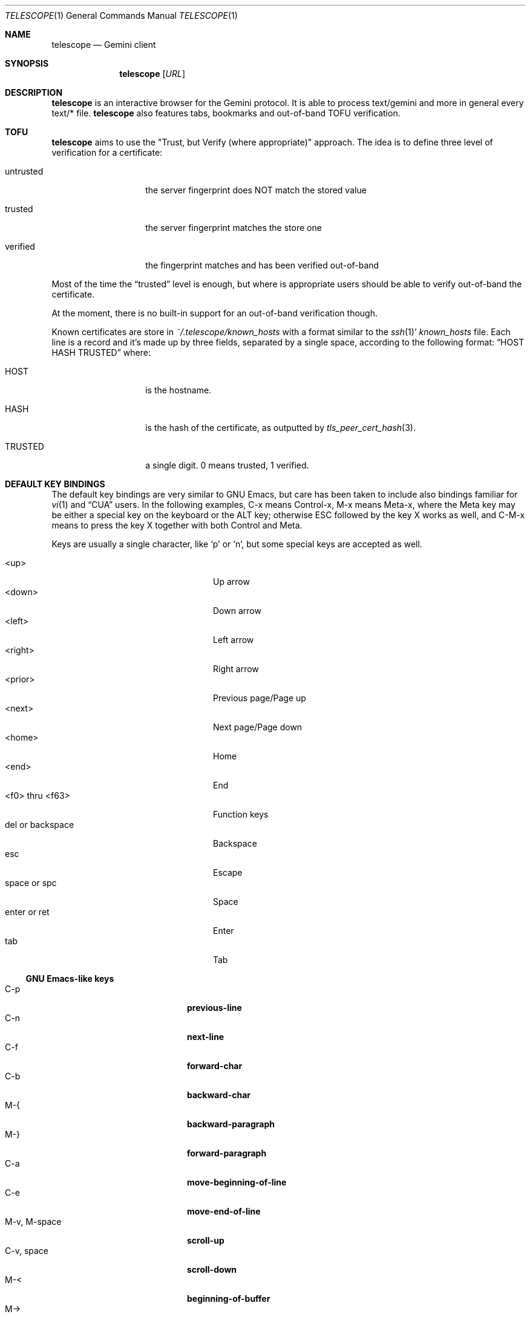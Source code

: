 .\" Copyright (c) 2021 Omar Polo <op@omarpolo.com>
.\"
.\" Permission to use, copy, modify, and distribute this software for any
.\" purpose with or without fee is hereby granted, provided that the above
.\" copyright notice and this permission notice appear in all copies.
.\"
.\" THE SOFTWARE IS PROVIDED "AS IS" AND THE AUTHOR DISCLAIMS ALL WARRANTIES
.\" WITH REGARD TO THIS SOFTWARE INCLUDING ALL IMPLIED WARRANTIES OF
.\" MERCHANTABILITY AND FITNESS. IN NO EVENT SHALL THE AUTHOR BE LIABLE FOR
.\" ANY SPECIAL, DIRECT, INDIRECT, OR CONSEQUENTIAL DAMAGES OR ANY DAMAGES
.\" WHATSOEVER RESULTING FROM LOSS OF USE, DATA OR PROFITS, WHETHER IN AN
.\" ACTION OF CONTRACT, NEGLIGENCE OR OTHER TORTIOUS ACTION, ARISING OUT OF
.\" OR IN CONNECTION WITH THE USE OR PERFORMANCE OF THIS SOFTWARE.
.Dd $Mdocdate: March 28 2021$
.Dt TELESCOPE 1
.Os
.Sh NAME
.Nm telescope
.Nd Gemini client
.Sh SYNOPSIS
.Nm
.Bk -words
.Op Ar URL
.Ek
.Sh DESCRIPTION
.Nm
is an interactive browser for the Gemini protocol.
It is able to process text/gemini and more in general every text/* file.
.Nm
also features tabs, bookmarks and out-of-band TOFU verification.
.Sh TOFU
.Nm
aims to use the "Trust, but Verify (where appropriate)" approach.
The idea is to define three level of verification for a certificate:
.Bl -tag -width 12m
.It untrusted
the server fingerprint does NOT match the stored value
.It trusted
the server fingerprint matches the store one
.It verified
the fingerprint matches and has been verified out-of-band
.El
.Pp
Most of the time the
.Dq trusted
level is enough, but where is appropriate users should be able to
verify out-of-band the certificate.
.Pp
At the moment, there is no built-in support for an out-of-band
verification though.
.Pp
Known certificates are store in
.Pa ~/.telescope/known_hosts
with a format similar to the
.Xr ssh 1 Ns '
.Pa known_hosts
file.
Each line is a record and it's made up by three fields, separated by a
single space, according to the following format:
.Dq HOST HASH TRUSTED
where:
.Bl -tag -width 12m
.It HOST
is the hostname.
.It HASH
is the hash of the certificate, as outputted by
.Xr tls_peer_cert_hash 3 .
.It TRUSTED
a single digit.
0 means trusted, 1 verified.
.El
.Sh DEFAULT KEY BINDINGS
The default key bindings are very similar to GNU Emacs, but care has
been taken to include also bindings familiar for
.Xr vi 1
and
.Dq CUA
users.
In the following examples, C-x means Control-x, M-x means Meta-x,
where the Meta key may be either a special key on the keyboard or the
ALT key; otherwise ESC followed by the key X works as well, and C-M-x
means to press the key X together with both Control and Meta.
.Pp
Keys are usually a single character, like
.Sq p
or
.Sq n ,
but some special keys are accepted as well.
.Pp
.Bl -tag -width 16m -offset indent -compact
.It <up>
Up arrow
.It <down>
Down arrow
.It <left>
Left arrow
.It <right>
Right arrow
.It <prior>
Previous page/Page up
.It <next>
Next page/Page down
.It <home>
Home
.It <end>
End
.It <f0> thru <f63>
Function keys
.It del or backspace
Backspace
.It esc
Escape
.It space or spc
Space
.It enter or ret
Enter
.It tab
Tab
.El
.Ss GNU Emacs-like keys
.Bl -tag -width xxxxxxxxxxxx -offset indent -compact
.It C-p
.Ic previous-line
.It C-n
.Ic next-line
.It C-f
.Ic forward-char
.It C-b
.Ic backward-char
.It M-{
.Ic backward-paragraph
.It M-}
.Ic forward-paragraph
.It C-a
.Ic move-beginning-of-line
.It C-e
.Ic move-end-of-line
.It M-v, M-space
.Ic scroll-up
.It C-v, space
.Ic scroll-down
.It M-<
.Ic beginning-of-buffer
.It M->
.Ic end-of-buffer
.It C-x C-c
.Ic kill-telescope
.It C-g
.Ic clear-minibuf
.It M-x
.Ic execute-extended-command
.It C-x C-f
.Ic load-url
.It C-x M-f
.Ic load-current-url
.It C-x t 0
.Ic tab-close
.It C-x t 1
.Ic tab-close-other
.It C-x t 2
.Ic tab-new
.It C-x t o
.Ic tab-next
.It C-x t O
.Ic tab-previous
.It C-x t m
.Ic tab-move
.It C-x t M
.Ic tab-move-to
.It C-M-b
.Ic previous-page
.It C-M-f
.Ic next-page
.It <f7> a
.Ic bookmark-page
.It <f7> <f7>
.Ic list-bookmarks
.El
.Ss Xr vi 1 Ns -like keys
.Bl -tag -width xxxxxxxxxxxx -offset indent -compact
.It k
.Ic previous-line
.It j
.Ic next-line
.It l
.Ic forward-char
.It h
.Ic backward-char
.It {
.Ic backward-paragraph
.It }
.Ic forward-paragraph
.It ^
.Ic move-beginning-of-line
.It $
.Ic move-end-of-line
.It K
.Ic scroll-line-up
.It J
.Ic scroll-line-down
.It g g
.Ic beginning-of-buffer
.It G
.Ic end-of-buffer
.It g D
.Ic tab-close
.It g N
.Ic tab-new
.It g t
.Ic tab-next
.It g T
.Ic tab-previous
.It g M-t
.Ic tab-move
.It g M-T
.Ic tab-move-to
.It H
.Ic previous-page
.It L
.Ic next-page
.It q
.Ic kill-telescope
.It ESC
.Ic clear-minibuf
.It :
.Ic execute-extended-command
.El
.Ss CUA-like keys
.Bl -tag -width xxxxxxxxxxxx -offset indent -compact
.It <up>
.Ic previous-line
.It <down>
.Ic next-line
.It <right>
.Ic forward-char
.It <left>
.Ic backward-char
.It <prior>
.Ic scroll-up
.It <next>
.Ic scroll-down
.It M-<left>
.Ic previous-page
.It M-<right>
.Ic next-page
.El
.Ss Neither Emacs nor vi specific
.Bl -tag -width xxxxxxxxxxxx -offset indent -compact
.It <f1>
.Ic toggle-help
.It enter
.Ic push-button
.It M-enter
.Ic push-button-new-tab
.It M-tab
.Ic previous-button
.It tab
.Ic next-button
.El
.Ss Minibuffer-specific keys
.Bl -tag -width xxxxxxxxxxxx -offset indent -compact
.It enter
.Ic mini-complete-and-exit
.It C-g
.Ic mini-abort
.It ESC
.Ic mini-abort
.It C-d
.Ic mini-delete-char
.It del
.Ic mini-delete-backward-char
.It backspace
.Ic mini-delete-backward-char
.It C-h
.Ic mini-delete-backward-char
.It C-b
.Ic backward-char
.It C-f
.Ic forward-char
.It <left>
.Ic backward-char
.It <right>
.Ic forward-char
.It C-e
.Ic move-end-of-line
.It C-a
.Ic move-beginning-of-line
.It <end>
.Ic move-end-of-line
.It <home>
.Ic move-beginning-of-line
.It C-k
.Ic mini-kill-line
.It M-p
.Ic mini-previous-history-element
.It M-n
.Ic mini-next-history-element
.It <up>
.Ic mini-previous-history-element
.It <down>
.Ic mini-next-history-element
.El
.Sh INTERACTIVE COMMANDS
Follows the documentation for the interactive commands.
These commands can be bound to a key or executed with
.Ic execute-extended-command .
.Ss Movement commands
.Bl -tag -width execute-extended-command -compact
.It Ic backward-char
Move point one character backward.
.It Ic backward-paragraph
Move point one paragraph backward.
.It Ic beginning-of-buffer
Move point to the beginning of the buffer.
.It Ic end-of-buffer
Move point to the end of the buffer.
.It Ic forward-char
Move point one character forward.
.It Ic forward-paragraph
Move point one paragraph forward.
.It Ic move-beginning-of-line
Move point at the beginning of the current (visual) line.
.It Ic move-end-of-line
Move point at the end of the current (visual) line.
.It Ic next-button
Move point to the next link.
.It Ic next-line
Move point to the next (visual) line, in the same column if possible.
.It Ic previous-button
Move point to the previous link.
.It Ic previous-line
Move point to the previous (visual) line.
.El
.Ss Bookmark-related commands
.Bl -tag -width execute-extended-command -compact
.It Ic bookmark-page
Add a link to the bookmark file.
It preloads the minibuffer with the current URL.
.It Ic list-bookmarks
Load the bookmarks page.
.El
.Ss Tab-related commands
.Bl -tag -width execute-extended-command -compact
.It Ic tab-close
Close the current tab.
.It Ic tab-close-other
Close all tabs but the current one.
.It Ic tab-move
Move the current tab after the next one, wrapping around if
needed.
.It Ic tab-move-to
Move the current tab before the previous one, wrapping around if needed.
.It Ic tab-new
Open a new tab.
.It Ic tab-next
Focus next tab, wrapping around eventually.
.It Ic tab-previous
Focus the previous tab, wrapping around eventually.
.El
.Ss Misc commands
.Bl -tag -width execute-extended-command -compact
.It Ic clear-minibuf
Clears the echo area.
.It Ic execute-extended-command
Prompts for a command name using the minibuffer.
.It Ic kill-telescope
Quit
.Nm .
.It Ic load-current-url
Prompts for an URL, the minibuffer is preloaded with the current
one.
.It Ic load-url
Prompts for an URL.
.It Ic next-page
Load the next item in the history list.
.It Ic previous-page
Load the previous item in the history list.
.It Ic push-button
Follow the link on the current line.
.It Ic push-button-new-tab
Follow the link on the current line on a new tab.
.It Ic redraw
Redraws the screen, useful if some background program messed up the
display.
.It Ic scroll-down
Scroll down by one visual page.
.It Ic scroll-line-down
Scroll down by one line.
.It Ic scroll-line-up
Scroll up by one line.
.It Ic scroll-up
Scroll up by one visual page.
.It Ic toggle-help
Toggle side window with help about available keys and their associated
interactive command.
.El
.Ss Minibuffer commands
.Bl -tag -width execute-extended-command -compact
.It Ic mini-abort
Abort the current minibuffer action.
.It Ic mini-complete-and-exit
Complete the current minibuffer action.
.It Ic mini-delete-backward-char
Delete the character before the point.
.It Ic mini-delete-char
Delete the character after the point.
.It Ic mini-kill-line
Delete from the point until the end of the line.
.It Ic mini-next-history-element
Load the previous history element.
.It Ic mini-previous-history-element
Load the next history element.
.El
.Sh FILES
.Bl -tag -width Ds -compact
.It Pa ~/.telescope/bookmarks.gmi
Holds the bookmarks.
.It Pa ~/.telescope/known_hosts
Contains a list of host keys for all the hosts the user has visited.
See the TOFU section for more info.
.El
.Sh AUTHORS
.An -nosplit
The
.Nm
program was written by
.An Omar Polo Aq Mt op@omarpolo.com .
